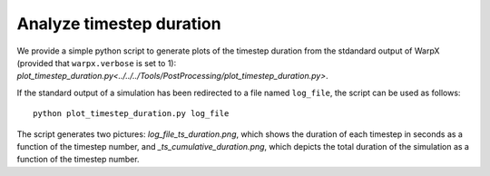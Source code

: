 .. _analyze-timestep-duration:

Analyze timestep duration
=========================
We provide a simple python script to generate plots of the timestep duration
from the stdandard output of WarpX (provided that ``warpx.verbose`` is set to 1):
`plot_timestep_duration.py<../../../Tools/PostProcessing/plot_timestep_duration.py>`.

If the standard output of a simulation has been redirected to a file named ``log_file``,
the script can be used as follows:

::

    python plot_timestep_duration.py log_file

The script generates two pictures: `log_file_ts_duration.png`, which shows the duration
of each timestep in seconds as a function of the timestep number, and `_ts_cumulative_duration.png`,
which depicts the total duration of the simulation as a function of the timestep number.

